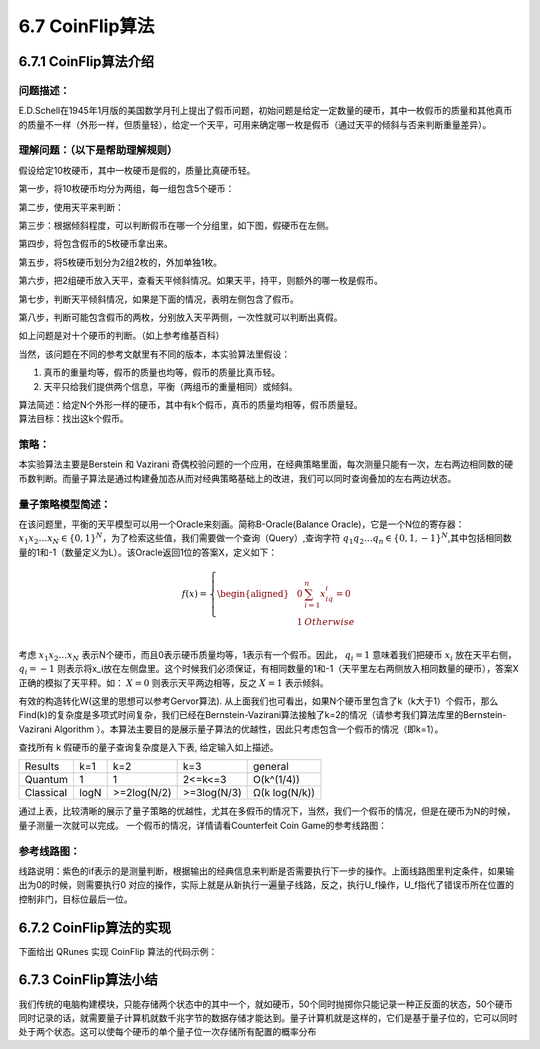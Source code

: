 6.7 CoinFlip算法
====================

6.7.1 CoinFlip算法介绍
-------------------------

问题描述：
**************

E.D.Schell在1945年1月版的美国数学月刊上提出了假币问题，初始问题是给定一定数量的硬币，其中一枚假币的质量和其他真币的质量不一样（外形一样，但质量轻），给定一个天平，可用来确定哪一枚是假币（通过天平的倾斜与否来判断重量差异）。

理解问题：（以下是帮助理解规则）
**********************************

假设给定10枚硬币，其中一枚硬币是假的，质量比真硬币轻。

.. image::
        ../../images/coinflip_1.jpg
        :align: center
 
第一步，将10枚硬币均分为两组，每一组包含5个硬币：

.. image::
        ../../images/coinflip_2.jpg
        :align: center

 
第二步，使用天平来判断：

.. image::
        ../../images/coinflip_3.jpg
        :align: center

 
第三步：根据倾斜程度，可以判断假币在哪一个分组里，如下图，假硬币在左侧。

.. image::
        ../../images/coinflip_4.jpg
        :align: center
 
第四步，将包含假币的5枚硬币拿出来。

.. image::
        ../../images/coinflip_5.jpg
        :align: center

第五步，将5枚硬币划分为2组2枚的，外加单独1枚。

.. image::
        ../../images/coinflip_6.jpg
        :align: center
 

第六步，把2组硬币放入天平，查看天平倾斜情况。如果天平，持平，则额外的哪一枚是假币。

.. image::
        ../../images/coinflip_7.jpg
        :align: center
 

第七步，判断天平倾斜情况，如果是下面的情况，表明左侧包含了假币。

.. image::
        ../../images/coinflip_8.jpg
        :align: center
 

第八步，判断可能包含假币的两枚，分别放入天平两侧，一次性就可以判断出真假。

.. image::
        ../../images/coinflip_9.jpg
        :align: center
 
如上问题是对十个硬币的判断。（如上参考维基百科）

当然，该问题在不同的参考文献里有不同的版本，本实验算法里假设：

#. 真币的重量均等，假币的质量也均等，假币的质量比真币轻。
#. 天平只给我们提供两个信息，平衡（两组币的重量相同）或倾斜。

| 算法简述：给定N个外形一样的硬币，其中有k个假币，真币的质量均相等，假币质量轻。
| 算法目标：找出这k个假币。

策略：
*********

本实验算法主要是Berstein 和 Vazirani 奇偶校验问题的一个应用，在经典策略里面，每次测量只能有一次，左右两边相同数的硬币数判断。而量子算法是通过构建叠加态从而对经典策略基础上的改进，我们可以同时查询叠加的左右两边状态。


量子策略模型简述：
******************

在该问题里，平衡的天平模型可以用一个Oracle来刻画。简称B-Oracle(Balance Oracle)，它是一个N位的寄存器： :math:`x_1 x_2…x_N∈\{0,1\}^N`，为了检索这些值，我们需要做一个查询（Query）,查询字符 :math:`q_1 q_2…q_n∈\{0,1,-1\}^N`,其中包括相同数量的1和-1（数量定义为L）。该Oracle返回1位的答案X，定义如下：


.. math:: f(x)=\left\{
                            \begin{aligned}
                            & 0 &  \sum_{i=1}^{n}{x_iq_i=0} \\
                            &1& Otherwise \\
                            \end{aligned}
                            \right.

考虑 :math:`x_1 x_2…x_N` 表示N个硬币，而且0表示硬币质量均等，1表示有一个假币。因此， :math:`q_i=1` 意味着我们把硬币 :math:`x_i` 放在天平右侧， :math:`q_i=-1` 则表示将x_i放在左侧盘里。这个时候我们必须保证，有相同数量的1和-1（天平里左右两侧放入相同数量的硬币），答案X正确的模拟了天平秤。如：  :math:`X=0`  
则表示天平两边相等，反之  :math:`X=1` 表示倾斜。

有效的构造转化W(这里的思想可以参考Gervor算法). 从上面我们也可看出，如果N个硬币里包含了k（k大于1）个假币，那么Find(k)的复杂度是多项式时间复杂，我们已经在Bernstein-Vazirani算法接触了k=2的情况（请参考我们算法库里的Bernstein-Vazirani Algorithm ）。本算法主要目的是展示量子算法的优越性，因此只考虑包含一个假币的情况（即k=1）。

查找所有 k 假硬币的量子查询复杂度是入下表, 给定输入如上描述。

===============   ===============   ===============   ===============   ===============   
Results             k=1               k=2               k=3               general
Quantum             1                 1                 2<=k<=3           O(k^(1/4))
Classical           logN              >=2log(N/2)       >=3log(N/3)       Ω(k log(N/k))
===============   ===============   ===============   ===============   ===============   


通过上表，比较清晰的展示了量子策略的优越性，尤其在多假币的情况下，当然，我们一个假币的情况，但是在硬币为N的时候，量子测量一次就可以完成。
一个假币的情况，详情请看Counterfeit Coin Game的参考线路图：

参考线路图：
*********************

.. image::
        ../../images/coinflip_10.jpg
        :align: center

线路说明：紫色的if表示的是测量判断，根据输出的经典信息来判断是否需要执行下一步的操作。上面线路图里判定条件，如果输出为0的时候，则需要执行0 对应的操作，实际上就是从新执行一遍量子线路，反之，执行U_f操作，U_f指代了错误币所在位置的控制非门，目标位最后一位。

6.7.2 CoinFlip算法的实现
--------------------------

下面给出 QRunes 实现 CoinFlip 算法的代码示例：

.. content-tabs::

        .. tab-container:: Python
            :title: Python

            .. code-block:: python

                @settings:
                        language = Python;
                        autoimport = True;
                        compile_only = False;

                @qcodes:
                // Determine whether the next step needs to be performed based on the classical output information
                CoinFlip_Algorithm(vector<qubit> qlist, vector<cbit> clist, bool fx) {
                X(qlist[0]);
                H(qlist[0]);
                X(qlist[1]);
                CNOT(qlist[0], qlist[1]);
                H(qlist[1]);
                // If the output is 0, then the corresponding operation is needed later.

                if (fx) {
                        X(qlist[0]);
                }
                H(qlist[0]);
                CNOT(qlist[0], qlist[1]);
                H(qlist[0]);
                measure(qlist[0], clist[0]);
                measure(qlist[1], clist[1]);
                }

                @script:
                import sys
                def CoinFlip_Prog(prog, q, c, fx):
                temp = CoinFlip_Algorithm(q, c, fx)
                prog.insert(temp)
                res = directly_run(prog)
                return ( c[1].eval() << 1) + int(c[0].eval())

                if __name__ == '__main__':
                print('Entanglement Flip Game')
                fx = int(input('Input choice of Q:(0/1)\n'))
                print('Programming the circuit...')

                init(QMachineType.CPU_SINGLE_THREAD)

                qubit_num = 2
                cbit_num = 2
                # Initialization of 2 quantum bits
                qv = qAlloc_many(qubit_num)
                cv = cAlloc_many(cbit_num)
                out_come = 0
                prog = QProg()
                temp = CoinFlip_Prog(prog, qv, cv, fx)
                for i in range(0, 10, 1):
                        out_come = CoinFlip_Prog(prog, qv, cv, fx)
                        if out_come != temp:
                        print('Q wins!')
                        sys.exit(0)
                print('max entanglement!')
                print('P wins!')

                finalize()

        .. tab-container:: Cpp
            :title: Cpp

            .. code-block:: Python

                @settings:
                        language = C++;
                        autoimport = True;
                        compile_only = False;
                
                @qcodes:
                // Determine whether the next step needs to be performed based on the classical output information
                CoinFlip_Algorithm(vector<qubit> qlist, vector<cbit> clist, bool fx) {
                X(qlist[0]);
                H(qlist[0]);
                X(qlist[1]);
                CNOT(qlist[0], qlist[1]);
                H(qlist[1]);
                // If the output is 0, then the corresponding operation is needed later.
                if (fx) {
                        X(qlist[0]);
                }
                H(qlist[0]);
                CNOT(qlist[0], qlist[1]);
                H(qlist[0]);
                measure(qlist[0], clist[0]);
                measure(qlist[1], clist[1]);
                }
                
                @script:
                int CoinFlip_Prog(QProg & prog, vector<Qubit*> qVec, vector<ClassicalCondition> cVec, bool fx) {
                auto temp = CoinFlip_Algorithm(qVec, cVec, fx);
                prog << temp;
                directlyRun(prog);
                return ((1 << cVec[1].eval()) + (int)cVec[0].eval());
                }

                int main() {
                bool fx = 0;
                cout << "Entanglement Flip Game\n" << endl
                        << "\n" << endl
                        << "Input choice of Q:(0/1)\n";
                cin >> fx;
                cout << "Programming the circuit..." << endl;
                int outcome = 0;
                init(QMachineType::CPU);
                vector<Qubit*> qVec = qAllocMany(2);
                vector<ClassicalCondition> cVec = cAllocMany(2);
                QProg prog;
                auto temp = CoinFlip_Prog(prog,qVec, cVec, fx);
                for (auto i = 0; i < 10; i++) {
                        outcome = CoinFlip_Prog(prog,qVec,cVec,fx);
                        if (temp != outcome) {
                        cout << "Q wins!\n" << endl;
                        return 0;
                        }
                }
                cout << "max entanglement!" << endl;
                cout << "P wins!\n" << endl;
                }



6.7.3 CoinFlip算法小结
------------------------

我们传统的电脑构建模块，只能存储两个状态中的其中一个，就如硬币，50个同时抛掷你只能记录一种正反面的状态，50个硬币同时记录的话，就需要量子计算机就数千兆字节的数据存储才能达到。量子计算机就是这样的，它们是基于量子位的，它可以同时处于两个状态。这可以使每个硬币的单个量子位一次存储所有配置的概率分布